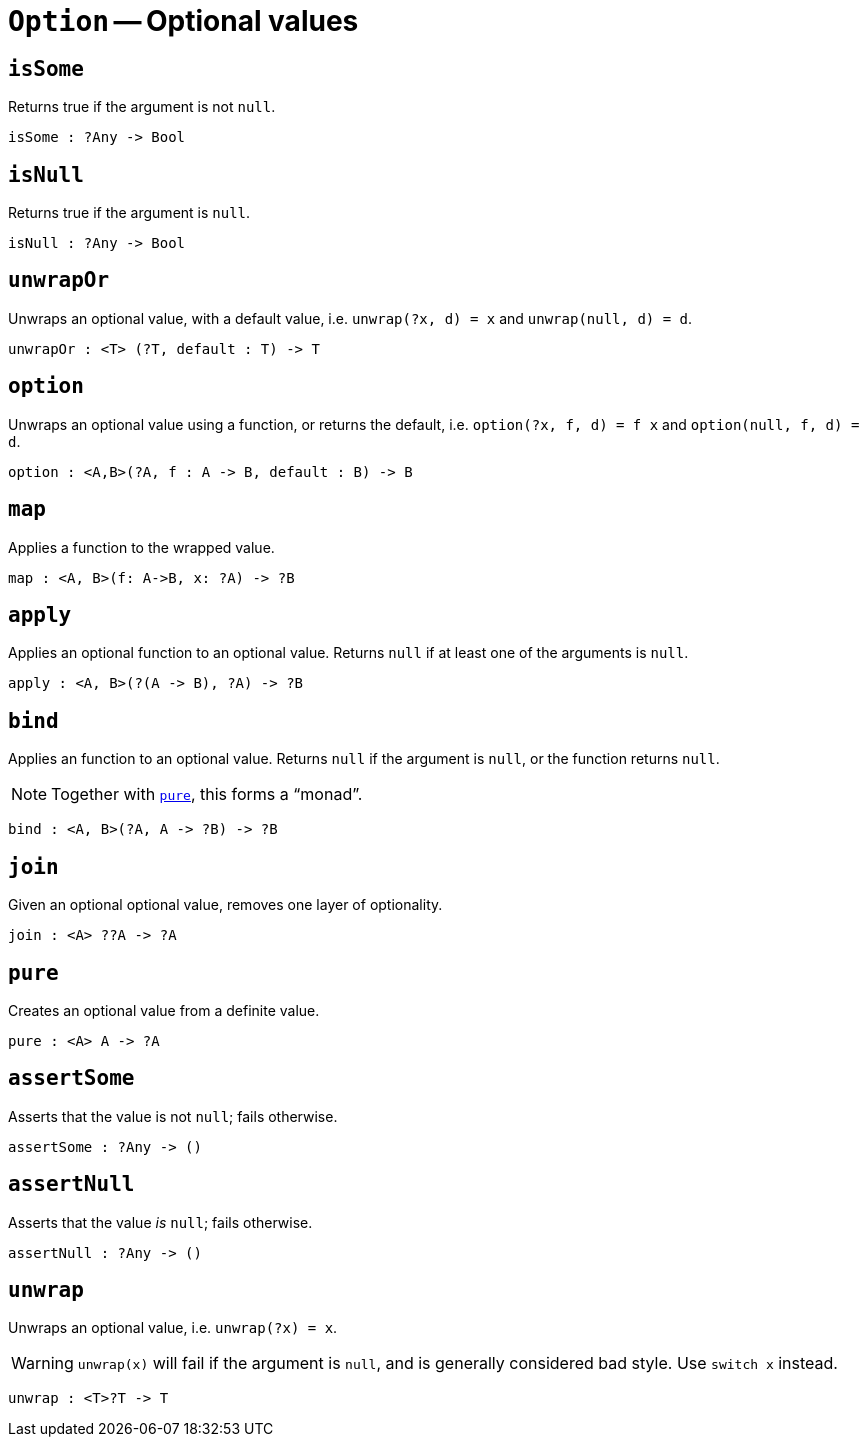 // Do not edit; This file was machine-generated


[#mod-Option]
= `Option` -- Optional values


[#Option_isSome]
== `isSome`
Returns true if the argument is not `null`.



[listing]
isSome : ?Any -> Bool

[#Option_isNull]
== `isNull`
Returns true if the argument is `null`.



[listing]
isNull : ?Any -> Bool

[#Option_unwrapOr]
== `unwrapOr`
Unwraps an optional value, with a default value, i.e. `unwrap(?x, d) = x` and `unwrap(null, d) = d`.



[listing]
unwrapOr : <T> (?T, default : T) -> T

[#Option_option]
== `option`
Unwraps an optional value using a function, or returns the default, i.e. `option(?x, f, d) = f x` and `option(null, f, d) = d`.



[listing]
option : <A,B>(?A, f : A -> B, default : B) -> B

[#Option_map]
== `map`
Applies a function to the wrapped value.



[listing]
map : <A, B>(f: A->B, x: ?A) -> ?B

[#Option_apply]
== `apply`
Applies an optional function to an optional value. Returns `null` if at least one of the arguments is `null`.



[listing]
apply : <A, B>(?(A -> B), ?A) -> ?B

[#Option_bind]
== `bind`
Applies an function to an optional value. Returns `null` if the argument is `null`, or the function returns `null`.

NOTE: Together with <<Option_pure,`pure`>>, this forms a “monad”.



[listing]
bind : <A, B>(?A, A -> ?B) -> ?B

[#Option_join]
== `join`
Given an optional optional value, removes one layer of optionality.



[listing]
join : <A> ??A -> ?A

[#Option_pure]
== `pure`
Creates an optional value from a definite value.



[listing]
pure : <A> A -> ?A

[#Option_assertSome]
== `assertSome`
Asserts that the value is not `null`; fails otherwise.



[listing]
assertSome : ?Any -> ()

[#Option_assertNull]
== `assertNull`
Asserts that the value _is_ `null`; fails otherwise.



[listing]
assertNull : ?Any -> ()

[#Option_unwrap]
== `unwrap`
Unwraps an optional value, i.e. `unwrap(?x) = x`.

WARNING: `unwrap(x)` will fail if the argument is `null`, and is generally considered bad style. Use `switch x` instead.



[listing]
unwrap : <T>?T -> T

